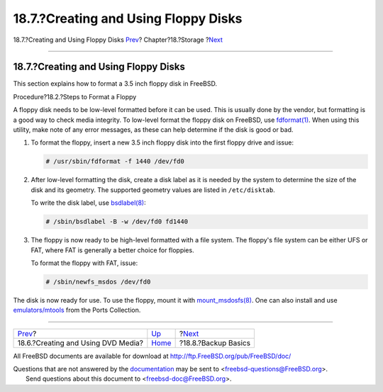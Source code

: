 =====================================
18.7.?Creating and Using Floppy Disks
=====================================

.. raw:: html

   <div class="navheader">

18.7.?Creating and Using Floppy Disks
`Prev <creating-dvds.html>`__?
Chapter?18.?Storage
?\ `Next <backup-basics.html>`__

--------------

.. raw:: html

   </div>

.. raw:: html

   <div class="sect1">

.. raw:: html

   <div class="titlepage" xmlns="">

.. raw:: html

   <div>

.. raw:: html

   <div>

18.7.?Creating and Using Floppy Disks
-------------------------------------

.. raw:: html

   </div>

.. raw:: html

   </div>

.. raw:: html

   </div>

This section explains how to format a 3.5 inch floppy disk in FreeBSD.

.. raw:: html

   <div class="procedure">

.. raw:: html

   <div class="procedure-title">

Procedure?18.2.?Steps to Format a Floppy

.. raw:: html

   </div>

A floppy disk needs to be low-level formatted before it can be used.
This is usually done by the vendor, but formatting is a good way to
check media integrity. To low-level format the floppy disk on FreeBSD,
use
`fdformat(1) <http://www.FreeBSD.org/cgi/man.cgi?query=fdformat&sektion=1>`__.
When using this utility, make note of any error messages, as these can
help determine if the disk is good or bad.

#. To format the floppy, insert a new 3.5 inch floppy disk into the
   first floppy drive and issue:

   .. code:: screen

       # /usr/sbin/fdformat -f 1440 /dev/fd0

#. After low-level formatting the disk, create a disk label as it is
   needed by the system to determine the size of the disk and its
   geometry. The supported geometry values are listed in
   ``/etc/disktab``.

   To write the disk label, use
   `bsdlabel(8) <http://www.FreeBSD.org/cgi/man.cgi?query=bsdlabel&sektion=8>`__:

   .. code:: screen

       # /sbin/bsdlabel -B -w /dev/fd0 fd1440

#. The floppy is now ready to be high-level formatted with a file
   system. The floppy's file system can be either UFS or FAT, where FAT
   is generally a better choice for floppies.

   To format the floppy with FAT, issue:

   .. code:: screen

       # /sbin/newfs_msdos /dev/fd0

.. raw:: html

   </div>

The disk is now ready for use. To use the floppy, mount it with
`mount\_msdosfs(8) <http://www.FreeBSD.org/cgi/man.cgi?query=mount_msdosfs&sektion=8>`__.
One can also install and use
`emulators/mtools <http://www.freebsd.org/cgi/url.cgi?ports/emulators/mtools/pkg-descr>`__
from the Ports Collection.

.. raw:: html

   </div>

.. raw:: html

   <div class="navfooter">

--------------

+---------------------------------------+-------------------------+------------------------------------+
| `Prev <creating-dvds.html>`__?        | `Up <disks.html>`__     | ?\ `Next <backup-basics.html>`__   |
+---------------------------------------+-------------------------+------------------------------------+
| 18.6.?Creating and Using DVD Media?   | `Home <index.html>`__   | ?18.8.?Backup Basics               |
+---------------------------------------+-------------------------+------------------------------------+

.. raw:: html

   </div>

All FreeBSD documents are available for download at
http://ftp.FreeBSD.org/pub/FreeBSD/doc/

| Questions that are not answered by the
  `documentation <http://www.FreeBSD.org/docs.html>`__ may be sent to
  <freebsd-questions@FreeBSD.org\ >.
|  Send questions about this document to <freebsd-doc@FreeBSD.org\ >.
